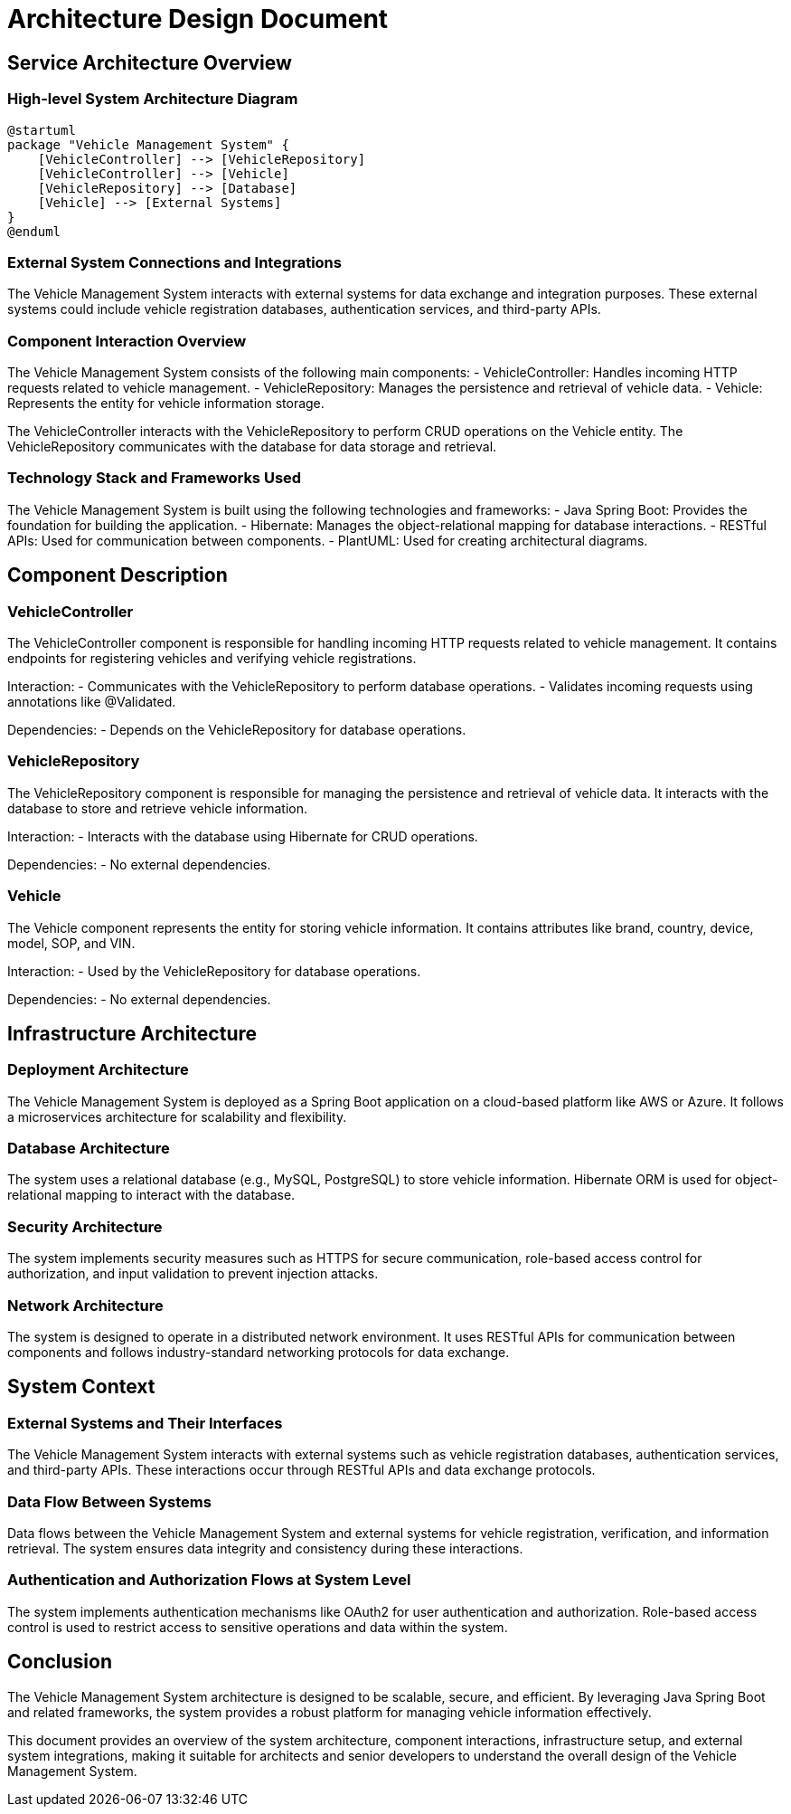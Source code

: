 = Architecture Design Document

== Service Architecture Overview

=== High-level System Architecture Diagram

[plantuml, system_architecture.png]
----
@startuml
package "Vehicle Management System" {
    [VehicleController] --> [VehicleRepository]
    [VehicleController] --> [Vehicle]
    [VehicleRepository] --> [Database]
    [Vehicle] --> [External Systems]
}
@enduml
----

=== External System Connections and Integrations

The Vehicle Management System interacts with external systems for data exchange and integration purposes. These external systems could include vehicle registration databases, authentication services, and third-party APIs.

=== Component Interaction Overview

The Vehicle Management System consists of the following main components:
- VehicleController: Handles incoming HTTP requests related to vehicle management.
- VehicleRepository: Manages the persistence and retrieval of vehicle data.
- Vehicle: Represents the entity for vehicle information storage.

The VehicleController interacts with the VehicleRepository to perform CRUD operations on the Vehicle entity. The VehicleRepository communicates with the database for data storage and retrieval.

=== Technology Stack and Frameworks Used

The Vehicle Management System is built using the following technologies and frameworks:
- Java Spring Boot: Provides the foundation for building the application.
- Hibernate: Manages the object-relational mapping for database interactions.
- RESTful APIs: Used for communication between components.
- PlantUML: Used for creating architectural diagrams.

== Component Description

=== VehicleController

The VehicleController component is responsible for handling incoming HTTP requests related to vehicle management. It contains endpoints for registering vehicles and verifying vehicle registrations.

Interaction:
- Communicates with the VehicleRepository to perform database operations.
- Validates incoming requests using annotations like @Validated.

Dependencies:
- Depends on the VehicleRepository for database operations.

=== VehicleRepository

The VehicleRepository component is responsible for managing the persistence and retrieval of vehicle data. It interacts with the database to store and retrieve vehicle information.

Interaction:
- Interacts with the database using Hibernate for CRUD operations.

Dependencies:
- No external dependencies.

=== Vehicle

The Vehicle component represents the entity for storing vehicle information. It contains attributes like brand, country, device, model, SOP, and VIN.

Interaction:
- Used by the VehicleRepository for database operations.

Dependencies:
- No external dependencies.

== Infrastructure Architecture

=== Deployment Architecture

The Vehicle Management System is deployed as a Spring Boot application on a cloud-based platform like AWS or Azure. It follows a microservices architecture for scalability and flexibility.

=== Database Architecture

The system uses a relational database (e.g., MySQL, PostgreSQL) to store vehicle information. Hibernate ORM is used for object-relational mapping to interact with the database.

=== Security Architecture

The system implements security measures such as HTTPS for secure communication, role-based access control for authorization, and input validation to prevent injection attacks.

=== Network Architecture

The system is designed to operate in a distributed network environment. It uses RESTful APIs for communication between components and follows industry-standard networking protocols for data exchange.

== System Context

=== External Systems and Their Interfaces

The Vehicle Management System interacts with external systems such as vehicle registration databases, authentication services, and third-party APIs. These interactions occur through RESTful APIs and data exchange protocols.

=== Data Flow Between Systems

Data flows between the Vehicle Management System and external systems for vehicle registration, verification, and information retrieval. The system ensures data integrity and consistency during these interactions.

=== Authentication and Authorization Flows at System Level

The system implements authentication mechanisms like OAuth2 for user authentication and authorization. Role-based access control is used to restrict access to sensitive operations and data within the system.

== Conclusion

The Vehicle Management System architecture is designed to be scalable, secure, and efficient. By leveraging Java Spring Boot and related frameworks, the system provides a robust platform for managing vehicle information effectively.

This document provides an overview of the system architecture, component interactions, infrastructure setup, and external system integrations, making it suitable for architects and senior developers to understand the overall design of the Vehicle Management System.